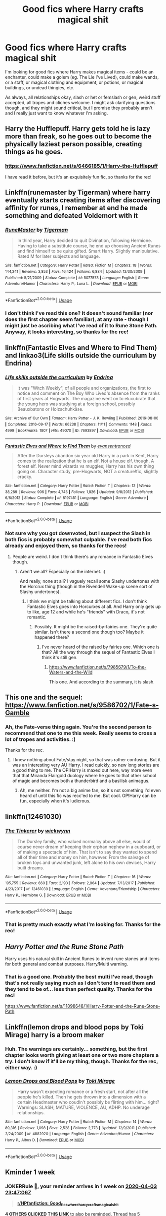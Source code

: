 #+TITLE: Good fics where Harry crafts magical shit

* Good fics where Harry crafts magical shit
:PROPERTIES:
:Author: Avalon1632
:Score: 14
:DateUnix: 1585346220.0
:DateShort: 2020-Mar-28
:FlairText: Request
:END:
I'm looking for good fics where Harry makes magical items - could be an enchanter, could make a golem (eg. The Lie I've Lived), could make wands, or a staff, or magical clothing and equipment, or potions, or magical buildings, or undead thingies, etc.

As always, all relationships okay, slash or het or femslash or gen, weird stuff accepted, all tropes and cliches welcome. I might ask clarifying questions though, and they might sound critical, but I promise they probably aren't and I really just want to know whatever I'm asking.


** Harry the Hufflepuff. Harry gets told he is lazy more than freak, so he goes out to become the physically laziest person possible, creating things as he goes.
:PROPERTIES:
:Author: HairyHorux
:Score: 4
:DateUnix: 1585356765.0
:DateShort: 2020-Mar-28
:END:

*** [[https://www.fanfiction.net/s/6466185/1/Harry-the-Hufflepuff]]

I have read it before, but it's an exquisitely fun fic, so thanks for the rec!
:PROPERTIES:
:Author: Avalon1632
:Score: 2
:DateUnix: 1585398206.0
:DateShort: 2020-Mar-28
:END:


** Linkffn(runemaster by Tigerman) where harry eventually starts creating items after discovering affinity for runes, I remember at end he made something and defeated Voldemort with it
:PROPERTIES:
:Author: forest-dream
:Score: 2
:DateUnix: 1585358365.0
:DateShort: 2020-Mar-28
:END:

*** [[https://www.fanfiction.net/s/5077573/1/][*/RuneMaster/*]] by [[https://www.fanfiction.net/u/397906/Tigerman][/Tigerman/]]

#+begin_quote
  In third year, Harry decided to quit Divination, following Hermione. Having to take a substitute course, he end up choosing Ancient Runes and find himself to be quite gifted. Smart Harry. Slightly manipulative. Rated M for later subjects and language.
#+end_quote

^{/Site/:} ^{fanfiction.net} ^{*|*} ^{/Category/:} ^{Harry} ^{Potter} ^{*|*} ^{/Rated/:} ^{Fiction} ^{M} ^{*|*} ^{/Chapters/:} ^{18} ^{*|*} ^{/Words/:} ^{144,241} ^{*|*} ^{/Reviews/:} ^{3,853} ^{*|*} ^{/Favs/:} ^{16,424} ^{*|*} ^{/Follows/:} ^{6,884} ^{*|*} ^{/Updated/:} ^{12/30/2009} ^{*|*} ^{/Published/:} ^{5/21/2009} ^{*|*} ^{/Status/:} ^{Complete} ^{*|*} ^{/id/:} ^{5077573} ^{*|*} ^{/Language/:} ^{English} ^{*|*} ^{/Genre/:} ^{Adventure/Humor} ^{*|*} ^{/Characters/:} ^{Harry} ^{P.,} ^{Luna} ^{L.} ^{*|*} ^{/Download/:} ^{[[http://www.ff2ebook.com/old/ffn-bot/index.php?id=5077573&source=ff&filetype=epub][EPUB]]} ^{or} ^{[[http://www.ff2ebook.com/old/ffn-bot/index.php?id=5077573&source=ff&filetype=mobi][MOBI]]}

--------------

*FanfictionBot*^{2.0.0-beta} | [[https://github.com/tusing/reddit-ffn-bot/wiki/Usage][Usage]]
:PROPERTIES:
:Author: FanfictionBot
:Score: 2
:DateUnix: 1585358413.0
:DateShort: 2020-Mar-28
:END:


*** I don't think I've read this one? It doesn't sound familiar (nor does the first chapter seem familiar), at any rate - though I might just be ascribing what I've read of it to Rune Stone Path. Anyway, it looks interesting, so thanks for the rec!
:PROPERTIES:
:Author: Avalon1632
:Score: 1
:DateUnix: 1585398257.0
:DateShort: 2020-Mar-28
:END:


** linkffn(Fantastic Elves and Where to Find Them) and linkao3(Life skills outside the curriculum by Endrina)
:PROPERTIES:
:Author: raseyasriem
:Score: 3
:DateUnix: 1585358515.0
:DateShort: 2020-Mar-28
:END:

*** [[https://archiveofourown.org/works/7693897][*/Life skills outside the curriculum/*]] by [[https://www.archiveofourown.org/users/Endrina/pseuds/Endrina][/Endrina/]]

#+begin_quote
  It was "Witch Weekly", of all people and organizations, the first to notice and comment on The Boy Who Lived's absence from the ranks of first years at Hogwarts. The magazine went on to elucubrate that the young hero was studying at a foreign school, possibly Beauxbatons or Holzschuhkäse.
#+end_quote

^{/Site/:} ^{Archive} ^{of} ^{Our} ^{Own} ^{*|*} ^{/Fandom/:} ^{Harry} ^{Potter} ^{-} ^{J.} ^{K.} ^{Rowling} ^{*|*} ^{/Published/:} ^{2016-08-06} ^{*|*} ^{/Completed/:} ^{2016-09-17} ^{*|*} ^{/Words/:} ^{66238} ^{*|*} ^{/Chapters/:} ^{11/11} ^{*|*} ^{/Comments/:} ^{1148} ^{*|*} ^{/Kudos/:} ^{4999} ^{*|*} ^{/Bookmarks/:} ^{1807} ^{*|*} ^{/Hits/:} ^{49070} ^{*|*} ^{/ID/:} ^{7693897} ^{*|*} ^{/Download/:} ^{[[https://archiveofourown.org/downloads/7693897/Life%20skills%20outside%20the.epub?updated_at=1577557972][EPUB]]} ^{or} ^{[[https://archiveofourown.org/downloads/7693897/Life%20skills%20outside%20the.mobi?updated_at=1577557972][MOBI]]}

--------------

[[https://www.fanfiction.net/s/8197451/1/][*/Fantastic Elves and Where to Find Them/*]] by [[https://www.fanfiction.net/u/651163/evansentranced][/evansentranced/]]

#+begin_quote
  After the Dursleys abandon six year old Harry in a park in Kent, Harry comes to the realization that he is an elf. Not a house elf, though. A forest elf. Never mind wizards vs muggles; Harry has his own thing going on. Character study, pre-Hogwarts, NOT a creature!fic, slightly cracky.
#+end_quote

^{/Site/:} ^{fanfiction.net} ^{*|*} ^{/Category/:} ^{Harry} ^{Potter} ^{*|*} ^{/Rated/:} ^{Fiction} ^{T} ^{*|*} ^{/Chapters/:} ^{12} ^{*|*} ^{/Words/:} ^{38,289} ^{*|*} ^{/Reviews/:} ^{906} ^{*|*} ^{/Favs/:} ^{4,745} ^{*|*} ^{/Follows/:} ^{1,826} ^{*|*} ^{/Updated/:} ^{9/8/2012} ^{*|*} ^{/Published/:} ^{6/8/2012} ^{*|*} ^{/Status/:} ^{Complete} ^{*|*} ^{/id/:} ^{8197451} ^{*|*} ^{/Language/:} ^{English} ^{*|*} ^{/Genre/:} ^{Adventure} ^{*|*} ^{/Characters/:} ^{Harry} ^{P.} ^{*|*} ^{/Download/:} ^{[[http://www.ff2ebook.com/old/ffn-bot/index.php?id=8197451&source=ff&filetype=epub][EPUB]]} ^{or} ^{[[http://www.ff2ebook.com/old/ffn-bot/index.php?id=8197451&source=ff&filetype=mobi][MOBI]]}

--------------

*FanfictionBot*^{2.0.0-beta} | [[https://github.com/tusing/reddit-ffn-bot/wiki/Usage][Usage]]
:PROPERTIES:
:Author: FanfictionBot
:Score: 3
:DateUnix: 1585358526.0
:DateShort: 2020-Mar-28
:END:


*** Not sure why you got downvoted, but I suspect the Slash in both fics is probably somewhat culpable. I've read both fics already and enjoyed them, so thanks for the recs!
:PROPERTIES:
:Author: Avalon1632
:Score: 1
:DateUnix: 1585400134.0
:DateShort: 2020-Mar-28
:END:

**** People are weird. I don't think there's any romance in Fantastic Elves though.
:PROPERTIES:
:Author: raseyasriem
:Score: 2
:DateUnix: 1585425506.0
:DateShort: 2020-Mar-29
:END:

***** Aren't we all? Especially on the internet. :)

And really, none at all? I vaguely recall some Slashy undertones with the Horcrux thing (though in the Rivendell Wake-up scene sort of Slashy undertones).
:PROPERTIES:
:Author: Avalon1632
:Score: 1
:DateUnix: 1585426411.0
:DateShort: 2020-Mar-29
:END:

****** I think we might be talking about different fics. I don't think Fantastic Elves goes into Horcurxes at all. And Harry only gets up to like, age 12 and while he's "friends" with Draco, it's not romantic.
:PROPERTIES:
:Author: raseyasriem
:Score: 2
:DateUnix: 1585426653.0
:DateShort: 2020-Mar-29
:END:

******* Possibly. It might be the raised-by-fairies one. They're quite similar. Isn't there a second one though too? Maybe it happened there?
:PROPERTIES:
:Author: Avalon1632
:Score: 1
:DateUnix: 1585427154.0
:DateShort: 2020-Mar-29
:END:

******** I've never heard of the raised by fairies one. Which one is that? All the way through the sequel of Fantastic Elves I think it's still gen.
:PROPERTIES:
:Author: raseyasriem
:Score: 1
:DateUnix: 1585428501.0
:DateShort: 2020-Mar-29
:END:

********* [[https://www.fanfiction.net/s/7985679/1/To-the-Waters-and-the-Wild]]

This one. And according to the summary, it is slash.
:PROPERTIES:
:Author: Avalon1632
:Score: 1
:DateUnix: 1585436143.0
:DateShort: 2020-Mar-29
:END:


** This one and the sequel:\\
[[https://www.fanfiction.net/s/9586702/1/Fate-s-Gamble]]
:PROPERTIES:
:Author: raveninthewind84
:Score: 1
:DateUnix: 1585374222.0
:DateShort: 2020-Mar-28
:END:

*** Ah, the Fate-verse thing again. You're the second person to recommend that one to me this week. Really seems to cross a lot of tropes and activities. :)

Thanks for the rec.
:PROPERTIES:
:Author: Avalon1632
:Score: 1
:DateUnix: 1585398608.0
:DateShort: 2020-Mar-28
:END:

**** I knew nothing about Fate/stay night, so that was rather confusing. But it was an interesting very AU Harry. I read quickly, so new long stories are a good thing to me. The OP!Harry is maxed out here, way more even that that Miranda Flairgold duology where he goes to that other school of magic and becomes both a thunderbird and a basilisk animagus.
:PROPERTIES:
:Author: raveninthewind84
:Score: 1
:DateUnix: 1585853920.0
:DateShort: 2020-Apr-02
:END:

***** Ah, me neither. I'm not a big anime fan, so it's not something I'd even heard of until this fic was recc'ed to me. But cool. OP!Harry can be fun, especially when it's ludicrous.
:PROPERTIES:
:Author: Avalon1632
:Score: 1
:DateUnix: 1585934211.0
:DateShort: 2020-Apr-03
:END:


** linkffn(12461030)
:PROPERTIES:
:Author: Faeriniel
:Score: 1
:DateUnix: 1585377592.0
:DateShort: 2020-Mar-28
:END:

*** [[https://www.fanfiction.net/s/12461030/1/][*/The Tinkerer/*]] by [[https://www.fanfiction.net/u/8653986/wickwynn][/wickwynn/]]

#+begin_quote
  The Dursley family, who valued normalcy above all else, would of course never dream of keeping their orphan nephew in a cupboard, or of making a spectacle of him. That isn't to say they wanted to spend all of their time and money on him, however. From the salvage of broken toys and unwanted junk, left alone to his own devices, Harry built dreams.
#+end_quote

^{/Site/:} ^{fanfiction.net} ^{*|*} ^{/Category/:} ^{Harry} ^{Potter} ^{*|*} ^{/Rated/:} ^{Fiction} ^{T} ^{*|*} ^{/Chapters/:} ^{16} ^{*|*} ^{/Words/:} ^{195,755} ^{*|*} ^{/Reviews/:} ^{660} ^{*|*} ^{/Favs/:} ^{2,193} ^{*|*} ^{/Follows/:} ^{2,864} ^{*|*} ^{/Updated/:} ^{7/13/2017} ^{*|*} ^{/Published/:} ^{4/23/2017} ^{*|*} ^{/id/:} ^{12461030} ^{*|*} ^{/Language/:} ^{English} ^{*|*} ^{/Genre/:} ^{Adventure/Friendship} ^{*|*} ^{/Characters/:} ^{Harry} ^{P.,} ^{Hermione} ^{G.} ^{*|*} ^{/Download/:} ^{[[http://www.ff2ebook.com/old/ffn-bot/index.php?id=12461030&source=ff&filetype=epub][EPUB]]} ^{or} ^{[[http://www.ff2ebook.com/old/ffn-bot/index.php?id=12461030&source=ff&filetype=mobi][MOBI]]}

--------------

*FanfictionBot*^{2.0.0-beta} | [[https://github.com/tusing/reddit-ffn-bot/wiki/Usage][Usage]]
:PROPERTIES:
:Author: FanfictionBot
:Score: 1
:DateUnix: 1585377609.0
:DateShort: 2020-Mar-28
:END:


*** That is pretty much exactly what I'm looking for. Thanks for the rec!
:PROPERTIES:
:Author: Avalon1632
:Score: 1
:DateUnix: 1585399760.0
:DateShort: 2020-Mar-28
:END:


** /Harry Potter and the Rune Stone Path/

Harry uses his natural skill in Ancient Runes to invent rune stones and items for both general and combat purposes. Harry/Multi warning.
:PROPERTIES:
:Author: rohan62442
:Score: 1
:DateUnix: 1585458053.0
:DateShort: 2020-Mar-29
:END:

*** That is a good one. Probably the best multi I've read, though that's not really saying much as I don't tend to read them and they tend to be of... less than perfect quality. Thanks for the rec!

[[https://www.fanfiction.net/s/11898648/1/Harry-Potter-and-the-Rune-Stone-Path]]
:PROPERTIES:
:Author: Avalon1632
:Score: 1
:DateUnix: 1585559782.0
:DateShort: 2020-Mar-30
:END:


** Linkffn(lemon drops and blood pops by Toki Mirage) harry is a broom maker
:PROPERTIES:
:Author: forest-dream
:Score: 1
:DateUnix: 1585359076.0
:DateShort: 2020-Mar-28
:END:

*** Huh. The warnings are certainly... something, but the first chapter looks worth giving at least one or two more chapters a try. I don't know if it'll be my thing, though. Thanks for the rec, either way. :)
:PROPERTIES:
:Author: Avalon1632
:Score: 1
:DateUnix: 1585398498.0
:DateShort: 2020-Mar-28
:END:


*** [[https://www.fanfiction.net/s/4882920/1/][*/Lemon Drops and Blood Pops/*]] by [[https://www.fanfiction.net/u/346025/Toki-Mirage][/Toki Mirage/]]

#+begin_quote
  Harry wasn't expecting romance or a fresh start, not after all the people he's killed. Then he gets thrown into a dimension with a certain Headmaster who coudln't possibly be flirting with him... right? Warnings: SLASH, MATURE, VIOLENCE, AU, ADHP. No underage relationships.
#+end_quote

^{/Site/:} ^{fanfiction.net} ^{*|*} ^{/Category/:} ^{Harry} ^{Potter} ^{*|*} ^{/Rated/:} ^{Fiction} ^{M} ^{*|*} ^{/Chapters/:} ^{14} ^{*|*} ^{/Words/:} ^{89,316} ^{*|*} ^{/Reviews/:} ^{1,098} ^{*|*} ^{/Favs/:} ^{2,528} ^{*|*} ^{/Follows/:} ^{2,773} ^{*|*} ^{/Updated/:} ^{12/9/2011} ^{*|*} ^{/Published/:} ^{2/24/2009} ^{*|*} ^{/id/:} ^{4882920} ^{*|*} ^{/Language/:} ^{English} ^{*|*} ^{/Genre/:} ^{Adventure/Humor} ^{*|*} ^{/Characters/:} ^{Harry} ^{P.,} ^{Albus} ^{D.} ^{*|*} ^{/Download/:} ^{[[http://www.ff2ebook.com/old/ffn-bot/index.php?id=4882920&source=ff&filetype=epub][EPUB]]} ^{or} ^{[[http://www.ff2ebook.com/old/ffn-bot/index.php?id=4882920&source=ff&filetype=mobi][MOBI]]}

--------------

*FanfictionBot*^{2.0.0-beta} | [[https://github.com/tusing/reddit-ffn-bot/wiki/Usage][Usage]]
:PROPERTIES:
:Author: FanfictionBot
:Score: 0
:DateUnix: 1585359091.0
:DateShort: 2020-Mar-28
:END:


** Kminder 1 week
:PROPERTIES:
:Author: JOKERRule
:Score: 0
:DateUnix: 1585352826.0
:DateShort: 2020-Mar-28
:END:

*** *JOKERRule* 💩, your reminder arrives in *1 week* on [[https://www.reminddit.com/time?dt=2020-04-03%2023:47:06Z&reminder_id=da32f19330cd470da061125edcdefe6a&subreddit=HPfanfiction][*2020-04-03 23:47:06Z*]]

#+begin_quote
  [[/r/HPfanfiction/comments/fq6sfc/good_fics_where_harry_crafts_magical_shit/flp6s14/?context=3][*r/HPfanfiction: Good_fics_where_harry_crafts_magical_shit*]]
#+end_quote

[[https://reddit.com/message/compose/?to=remindditbot&subject=Reminder%20from%20Link&message=your_message%0Akminder%202020-04-03T23%3A47%3A06%0A%0A%0A%0A---Server%20settings%20below.%20Do%20not%20change---%0A%0Apermalink%21%20%2Fr%2FHPfanfiction%2Fcomments%2Ffq6sfc%2Fgood_fics_where_harry_crafts_magical_shit%2Fflp6s14%2F][*4 OTHERS CLICKED THIS LINK*]] to also be reminded. Thread has 5 reminders.

^{OP can} [[https://reddit.com/message/compose/?to=remindditbot&subject=Delete%20Reminder%20Comment&message=deleteReminderComment%21%20da32f19330cd470da061125edcdefe6a][^{*Delete Comment*}]] ^{·} [[https://reddit.com/message/compose/?to=remindditbot&subject=Delete%20Reminder%20%28and%20comment%20if%20exists%29&message=deleteReminder%21%20da32f19330cd470da061125edcdefe6a][^{*Delete Reminder*}]] ^{·} [[https://reminddit.com/reminders/id/da32f19330cd470da061125edcdefe6a][^{Get Details}]] ^{·} [[https://reddit.com/message/compose/?to=remindditbot&subject=Update%20Reminder%20Time&message=updateReminderTime%21%20da32f19330cd470da061125edcdefe6a%0A1%20week%0A%0A%2AReplace%20reminder%20time%20above%20with%20new%20time%20or%20time%20from%20created%20date%2A][^{Update Time}]] ^{·} [[https://reddit.com/message/compose/?to=remindditbot&subject=Update%20Reminder%20Message&message=updateReminderMessage%21%20da32f19330cd470da061125edcdefe6a%20%0A%0A%0A%2AMessage%20is%20on%20second%20line.%20Message%20should%20be%20one%20line%2A][^{Update Message}]] ^{·} [[https://www.reminddit.com/user/setTimezone?source=reddit&username=JOKERRule][^{*Add Timezone*}]] ^{·} [[https://reddit.com/message/compose/?to=remindditbot&subject=Add%20Email&message=addEmail%21%20da32f19330cd470da061125edcdefe6a%20%0Areplaceme%40example.com%0A%0A%2AEnter%20email%20on%20second%20line%2A][^{*Add Email*}]]

*Protip!* You can use the same reminderbot by email at bot[@]bot.reminddit.com. Send a reminder to email to get started!

--------------

[[https://www.reminddit.com][*Reminddit*]] · [[https://reddit.com/message/compose/?to=remindditbot&subject=Reminder&message=your_message%0A%0Akminder%20time_or_time_from_now][Create Reminder]] · [[https://reddit.com/message/compose/?to=remindditbot&subject=List%20Of%20Reminders&message=listReminders%21][Your Reminders]] · [[https://reddit.com/message/compose/?to=remindditbot&subject=Feedback%21%20Reminder%20from%20JOKERRule][Questions]]
:PROPERTIES:
:Author: remindditbot
:Score: 1
:DateUnix: 1585355540.0
:DateShort: 2020-Mar-28
:END:


*** Ring Ring [[/u/JOKERRule][u/JOKERRule]] cc [[/u/Avalon1632][u/Avalon1632]] 💩! ⏰ Here's your reminder from *1 week ago* on [[https://www.reminddit.com/time?dt=2020-03-27%2023:47:06Z&reminder_id=da32f19330cd470da061125edcdefe6a&subreddit=HPfanfiction][*2020-03-27 23:47:06Z*]]. Thread has 5 reminders.

#+begin_quote
  [[/r/HPfanfiction/comments/fq6sfc/good_fics_where_harry_crafts_magical_shit/flp6s14/?context=3][*r/HPfanfiction: Good_fics_where_harry_crafts_magical_shit*]]
#+end_quote

If you have thoughts to improve experience, [[https://reddit.com/message/compose/?to=remindditbot&subject=FeedbackAfterNotify%21%20Reminddit%20Reminder%20%23da32f19330cd470da061125edcdefe6a][/let us know/]].

^{OP can} [[https://reddit.com/message/compose/?to=remindditbot&subject=Repeat%20Reminder&message=your_message%20%0Akminder%201%20week%0A%0A%0A---Server%20settings%20below.%20Do%20not%20change---%0Aaction%21%20RepeatReminder%0Areminder_id%21%20da32f19330cd470da061125edcdefe6a%0A][^{*Repeat Reminder*}]] ^{·} [[https://reddit.com/message/compose/?to=remindditbot&subject=Delete%20Reminder%20Comment&message=deleteReminderComment%21%20da32f19330cd470da061125edcdefe6a][^{*Delete Comment*}]] ^{·} [[https://reddit.com/message/compose/?to=remindditbot&subject=Delete%20Reminder%20%28and%20comment%20if%20exists%29&message=deleteReminder%21%20da32f19330cd470da061125edcdefe6a][^{*Delete Reminder*}]] ^{·} [[https://reminddit.com/reminders/id/da32f19330cd470da061125edcdefe6a][^{Get Details}]]

*Protip!* You can [[https://reddit.com/message/compose/?to=remindditbot&subject=Add%20Email&message=addEmail%21%20da32f19330cd470da061125edcdefe6a%20%0Areplaceme%40example.com%0A%0A%2AEnter%20email%20on%20second%20line%2A][add an email]] to receive reminder in case you abandon or delete your username.

--------------

[[https://www.reminddit.com][*Reminddit*]] · [[https://reddit.com/message/compose/?to=remindditbot&subject=Reminder&message=your_message%0A%0Akminder%20time_or_time_from_now][Create Reminder]] · [[https://reddit.com/message/compose/?to=remindditbot&subject=List%20Of%20Reminders&message=listReminders%21][Your Reminders]] · [[https://reddit.com/message/compose/?to=remindditbot&subject=Feedback%21%20Reminder%20from%20JOKERRule][Questions]]
:PROPERTIES:
:Author: remindditbot
:Score: 1
:DateUnix: 1585957621.0
:DateShort: 2020-Apr-04
:END:

